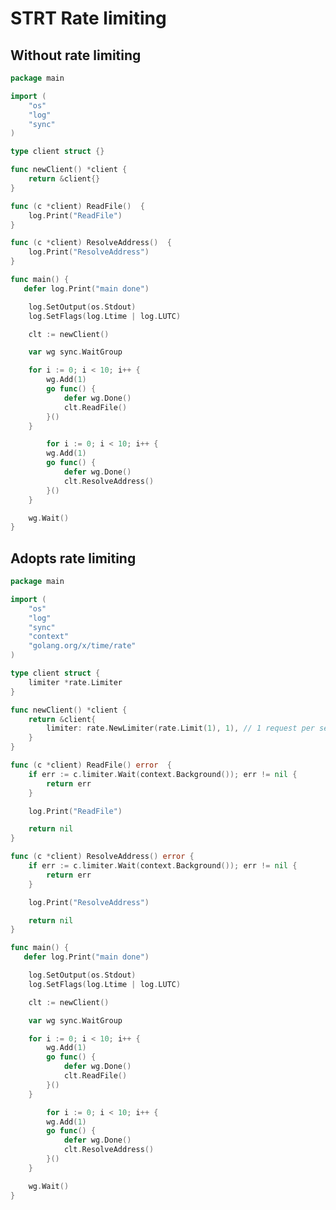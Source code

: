 * STRT Rate limiting

** Without rate limiting

#+begin_src go :main no
package main

import (
	"os"
    "log"
	"sync"
)

type client struct {}

func newClient() *client {
    return &client{}
}

func (c *client) ReadFile()  {
    log.Print("ReadFile")
}

func (c *client) ResolveAddress()  {
    log.Print("ResolveAddress")
}

func main() {
   defer log.Print("main done")

	log.SetOutput(os.Stdout)
	log.SetFlags(log.Ltime | log.LUTC)

	clt := newClient()

	var wg sync.WaitGroup

	for i := 0; i < 10; i++ {
        wg.Add(1)
        go func() {
            defer wg.Done()
            clt.ReadFile()
        }()
    }

	    for i := 0; i < 10; i++ {
        wg.Add(1)
        go func() {
            defer wg.Done()
            clt.ResolveAddress()
        }()
    }

	wg.Wait()
}
#+end_src

#+RESULTS:
#+begin_example
15:09:26 ResolveAddress
15:09:26 ReadFile
15:09:26 ReadFile
15:09:26 ResolveAddress
15:09:26 ResolveAddress
15:09:26 ResolveAddress
15:09:26 ResolveAddress
15:09:26 ReadFile
15:09:26 ResolveAddress
15:09:26 ReadFile
15:09:26 ReadFile
15:09:26 ReadFile
15:09:26 ResolveAddress
15:09:26 ReadFile
15:09:26 ResolveAddress
15:09:26 ReadFile
15:09:26 ReadFile
15:09:26 ReadFile
15:09:26 ResolveAddress
15:09:26 ResolveAddress
15:09:26 main done
#+end_example

** Adopts rate limiting

#+begin_src go :main no :dir (substitute-in-file-name "$GOPATH/src/babel")
package main

import (
	"os"
    "log"
	"sync"
	"context"
	"golang.org/x/time/rate"
)

type client struct {
	limiter *rate.Limiter
}

func newClient() *client {
    return &client{
		limiter: rate.NewLimiter(rate.Limit(1), 1), // 1 request per second
	}
}

func (c *client) ReadFile() error  {
	if err := c.limiter.Wait(context.Background()); err != nil {
        return err
	}

    log.Print("ReadFile")

	return nil
}

func (c *client) ResolveAddress() error {
    if err := c.limiter.Wait(context.Background()); err != nil {
        return err
	}

    log.Print("ResolveAddress")

	return nil
}

func main() {
   defer log.Print("main done")

	log.SetOutput(os.Stdout)
	log.SetFlags(log.Ltime | log.LUTC)

	clt := newClient()

	var wg sync.WaitGroup

	for i := 0; i < 10; i++ {
        wg.Add(1)
        go func() {
            defer wg.Done()
            clt.ReadFile()
        }()
    }

	    for i := 0; i < 10; i++ {
        wg.Add(1)
        go func() {
            defer wg.Done()
            clt.ResolveAddress()
        }()
    }

	wg.Wait()
}
#+end_src

#+RESULTS:
#+begin_example
15:27:01 ReadFile
15:27:02 ReadFile
15:27:03 ResolveAddress
15:27:04 ResolveAddress
15:27:05 ReadFile
15:27:06 ResolveAddress
15:27:07 ResolveAddress
15:27:08 ResolveAddress
15:27:09 ResolveAddress
15:27:10 ResolveAddress
15:27:11 ResolveAddress
15:27:12 ResolveAddress
15:27:13 ReadFile
15:27:14 ReadFile
15:27:15 ReadFile
15:27:16 ResolveAddress
15:27:17 ReadFile
15:27:18 ReadFile
15:27:19 ReadFile
15:27:20 ReadFile
15:27:20 main done
#+end_example
